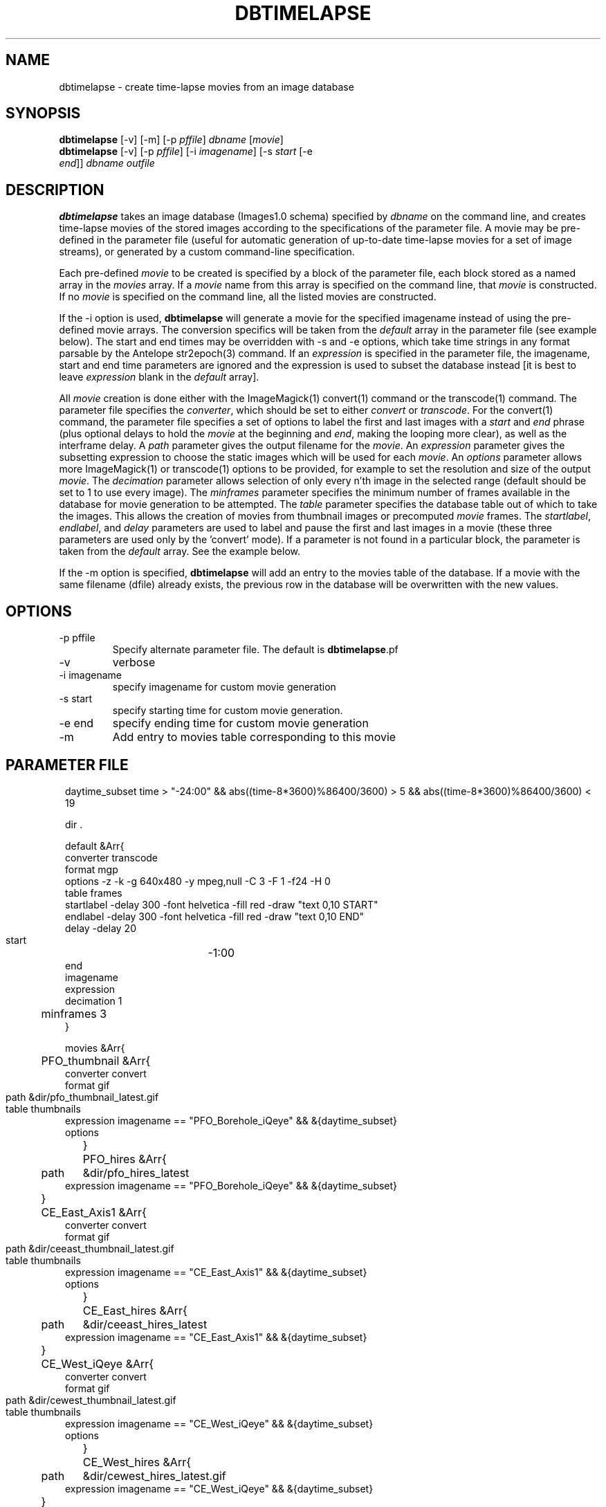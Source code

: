 .TH DBTIMELAPSE 1 "$Date: 2004/09/21 23:57:11 $"
.SH NAME
dbtimelapse \- create time-lapse movies from an image database
.SH SYNOPSIS
.nf
\fBdbtimelapse \fP[-v] [-m] [-p \fIpffile\fP] \fIdbname\fP [\fImovie\fP]
\fBdbtimelapse \fP[-v] [-p \fIpffile\fP] [-i \fIimagename\fP] [-s \fIstart\fP [-e
                \fIend\fP]] \fIdbname\fP \fIoutfile\fP
.fi
.SH DESCRIPTION
\fBdbtimelapse\fP takes an image database (Images1.0 schema) specified by \fIdbname\fP on the command line, and
creates time-lapse movies of the stored images according to the specifications of
the parameter file. A movie may be pre-defined in the parameter file (useful for automatic 
generation of up-to-date time-lapse movies for a set of image streams), or generated 
by a custom command-line specification. 

Each pre-defined \fImovie\fP to be created is specified by a block of the
parameter file, each block stored as a named array in the \fImovies\fP array. If a
\fImovie\fP name from this array is specified on the command line, that \fImovie\fP is
constructed. If no \fImovie\fP is specified on the command line, all the listed movies
are constructed.

If the -i option is used, \fBdbtimelapse\fP will generate a movie for the specified imagename 
instead of using the pre-defined movie arrays. The conversion specifics will be taken from the \fIdefault\fP
array in the parameter file (see example below). The start and end times may be overridden with -s
and -e options, which take time strings in any format parsable by the Antelope str2epoch(3) command. 
If an \fIexpression\fP is specified in the parameter file, the imagename, start and end time parameters
are ignored and the expression is used to subset the database instead [it is best to leave \fIexpression\fP
blank in the \fIdefault\fP array].

All \fImovie\fP creation is done either with the ImageMagick(1) convert(1) command or the
transcode(1) command. The parameter file specifies the \fIconverter\fP, which should be set to either
\fIconvert\fP or \fItranscode\fP.  For the convert(1) command, the parameter file
specifies a set of options to label the first and last images with a \fIstart\fP and \fIend\fP
phrase (plus optional delays to hold the \fImovie\fP at the beginning and \fIend\fP, making the looping more
clear), as well as the interframe delay. A \fIpath\fP parameter gives the output filename
for the \fImovie\fP. An \fIexpression\fP parameter gives the subsetting expression to choose the
static images which will be used for each \fImovie\fP. An \fIoptions\fP parameter allows more
ImageMagick(1) or transcode(1) options to be provided, for example to set the resolution and size of the
output \fImovie\fP. The \fIdecimation\fP parameter allows selection of only every n'th
image in the selected range (default should be set to 1 to use every image).
The \fIminframes\fP parameter specifies the minimum number of frames available
in the database for movie generation to be attempted. 
The \fItable\fP parameter specifies the database table out of which
to take the images. This allows the creation of movies from thumbnail images or precomputed
\fImovie\fP frames. The \fIstartlabel\fP, \fIendlabel\fP, and \fIdelay\fP parameters are used 
to label and pause the first and last images in a movie (these three parameters are used only 
by the 'convert' mode). If a parameter is not found in a particular block, the parameter is taken from
the \fIdefault\fP array. See the example below.

If the -m option is specified, \fBdbtimelapse\fP will add an entry to the 
movies table of the database. If a movie with the same filename (dfile) 
already exists, the previous row in the database will be overwritten with 
the new values.
.SH OPTIONS
.IP "-p pffile"
Specify alternate parameter file. The default is \fBdbtimelapse\fP.pf
.IP -v
verbose
.IP "-i imagename"
specify imagename for custom movie generation
.IP "-s start"
specify starting time for custom movie generation. 
.IP "-e end"
specify ending time for custom movie generation
.IP -m
Add entry to movies table corresponding to this movie

.SH PARAMETER FILE
.in 2c
.ft CW
.nf
daytime_subset time > "-24:00" && abs((time-8*3600)%86400/3600) > 5 && abs((time-8*3600)%86400/3600) < 19

dir .

default &Arr{
        converter  transcode
        format     mgp
        options    -z -k -g 640x480 -y mpeg,null -C 3 -F 1 -f24 -H 0
        table      frames 
        startlabel -delay 300 -font helvetica -fill red -draw "text 0,10 START" 
        endlabel   -delay 300 -font helvetica -fill red -draw "text 0,10 END" 
        delay      -delay 20
        start	   -1:00
        end	  
        imagename
        expression
        decimation 1
	minframes 3
}

movies &Arr{
	PFO_thumbnail &Arr{
                converter convert
                format  gif
                path	&dir/pfo_thumbnail_latest.gif
                table	thumbnails
                expression imagename == "PFO_Borehole_iQeye" && &{daytime_subset}
                options
	}
	PFO_hires &Arr{
                path	&dir/pfo_hires_latest
                expression imagename == "PFO_Borehole_iQeye" && &{daytime_subset}
	}
	CE_East_Axis1 &Arr{
                converter convert
                format  gif
                path	&dir/ceeast_thumbnail_latest.gif
                table	thumbnails
                expression imagename == "CE_East_Axis1" && &{daytime_subset}
                options
	}
	CE_East_hires &Arr{
                path	&dir/ceeast_hires_latest
                expression imagename == "CE_East_Axis1" && &{daytime_subset}
	}
	CE_West_iQeye &Arr{
                converter convert
                format  gif
                path	&dir/cewest_thumbnail_latest.gif
                table	thumbnails
                expression imagename == "CE_West_iQeye" && &{daytime_subset}
                options
	}
	CE_West_hires &Arr{
                path	&dir/cewest_hires_latest.gif
                expression imagename == "CE_West_iQeye" && &{daytime_subset}
	}
	SCC_IBpier_cam &Arr{
                converter convert
                format  gif
                path	&dir/ibpier_thumbnail_latest.gif
                table	thumbnails
                expression imagename == "SCC_IBpier_cam" && &{daytime_subset}
                options
	}
	SCC_IBpier_hires &Arr{
                path	&dir/ibpier_hires_latest
                expression imagename == "SCC_IBpier_cam" && &{daytime_subset}
	}
	SIO_Revelle_Axis1 &Arr{
                converter convert
                format  gif
                path	&dir/revelle1_thumbnail_latest.gif
                table	thumbnails
                expression imagename == "SIO_Revelle_Axis1" && time > "-24:00"
                options
	}
	SIO_Revelle_Axis1_hires &Arr{
                path	&dir/revelle1_hires_latest
                expression imagename == "SIO_Revelle_Axis1" && time > "-24:00"
	}
	SIO_Revelle_Axis2 &Arr{
                converter convert
                format  gif
                path	&dir/revelle2_thumbnail_latest.gif
                table	thumbnails
                expression imagename == "SIO_Revelle_Axis2" && time > "-24:00"
                options
	}
	SIO_Revelle_Axis2_hires &Arr{
                path	&dir/SIO_Revelle_Axis2_hires_latest
                expression imagename == "SIO_Revelle_Axis2" && time > "-24:00"
	}
	SIO_Revelle_Axis3 &Arr{
                converter convert
                format  gif
                path	&dir/revelle3_thumbnail_latest.gif
                table	thumbnails
                expression imagename == "SIO_Revelle_Axis3" && time > "-24:00"
                options
	}
	SIO_Revelle_Axis3_hires &Arr{
                path	&dir/SIO_Revelle_Axis3_hires_latest
                expression imagename == "SIO_Revelle_Axis3" && time > "-24:00"
	}
	SIO_Revelle_Axis4 &Arr{
                converter convert
                format  gif
                path	&dir/revelle4_thumbnail_latest.gif
                table	thumbnails
                expression imagename == "SIO_Revelle_Axis4" && time > "-24:00"
                options
	}
	SIO_Revelle_Axis4_hires &Arr{
                path	&dir/SIO_Revelle_Axis4_hires_latest
                expression imagename == "SIO_Revelle_Axis4" && time > "-24:00"
	}
	SIO_Revelle_AxisQ &Arr{
                converter convert
                format  gif
                path	&dir/revelleq_thumbnail_latest.gif
                table	thumbnails
                expression imagename == "SIO_Revelle_AxisQ" && time > "-24:00"
                options
	}
	SIO_Revelle_AxisQ_hires &Arr{
                path	&dir/SIO_Revelle_AxisQ_hires_latest
                expression imagename == "SIO_Revelle_AxisQ" && time > "-24:00"
	}
	SIO_Revelle_deck &Arr{
                converter convert
                format  gif
                path	&dir/revelle_deck_thumbnail_latest.gif
                table	thumbnails
                expression imagename == "SIO_Revelle_deck" && time > "-24:00"
                options
	}
	SIO_Revelle_deck_hires &Arr{
                path	&dir/SIO_Revelle_deck_hires_latest
                expression imagename == "SIO_Revelle_deck" && time > "-24:00"
	}
	SMER_Gorge_Axis1 &Arr{
                converter convert
                format  gif
                path	&dir/smergorge1_thumbnail_latest.gif
                table	thumbnails
                expression imagename == "SMER_Gorge_Axis1" && &{daytime_subset}
                options
	}
	SMER_Gorge_Axis1_hires &Arr{
                path	&dir/SMER_Gorge_Axis1_hires_latest
                expression imagename == "SMER_Gorge_Axis1" && &{daytime_subset}
	}
	SMER_Gorge_Axis2 &Arr{
                converter convert
                format  gif
                path	&dir/smergorge2_thumbnail_latest.gif
                table	thumbnails
                expression imagename == "SMER_Gorge_Axis2" && &{daytime_subset}
                options
	}
	SMER_Gorge_Axis2_hires &Arr{
                path	&dir/SMER_Gorge_Axis2_hires_latest
                expression imagename == "SMER_Gorge_Axis2" && &{daytime_subset}
	}
	SMER_Gorge_Axis3 &Arr{
                converter convert
                format  gif
                path	&dir/smergorge3_thumbnail_latest.gif
                table	thumbnails
                expression imagename == "SMER_Gorge_Axis3" && &{daytime_subset}
                options
	}
	SMER_Gorge_Axis3_hires &Arr{
                path	&dir/SMER_Gorge_Axis3_hires_latest
                expression imagename == "SMER_Gorge_Axis3" && &{daytime_subset}
	}
	SMER_Gorge_Axis4 &Arr{
                converter convert
                format  gif
                path	&dir/smergorge4_thumbnail_latest.gif
                table	thumbnails
                expression imagename == "SMER_Gorge_Axis4" && &{daytime_subset}
                options
	}
	SMER_Gorge_Axis4_hires &Arr{
                path	&dir/SMER_Gorge_Axis4_hires_latest
                expression imagename == "SMER_Gorge_Axis4" && &{daytime_subset}
	}
	SMER_NORTH_Axis1 &Arr{
                converter convert
                format  gif
                path	&dir/smernorth1_thumbnail_latest.gif
                table	thumbnails
                expression imagename == "SMER_NORTH_Axis1" && &{daytime_subset}
                options
	}
	SMER_NORTH_Axis1_hires &Arr{
                path	&dir/SMER_NORTH_Axis1_hires_latest
                expression imagename == "SMER_NORTH_Axis1" && &{daytime_subset}
	}
	SMER_NORTH_Axis2 &Arr{
                converter convert
                format  gif
                path	&dir/smernorth2_thumbnail_latest.gif
                table	thumbnails
                expression imagename == "SMER_NORTH_Axis2" && &{daytime_subset}
                options
	}
	SMER_NORTH_Axis2_hires &Arr{
                path	&dir/SMER_NORTH_Axis2_hires_latest
                expression imagename == "SMER_NORTH_Axis2" && &{daytime_subset}
	}
	SMER_NORTH_Axis3 &Arr{
                converter convert
                format  gif
                path	&dir/smernorth3_thumbnail_latest.gif
                table	thumbnails
                expression imagename == "SMER_NORTH_Axis3" && &{daytime_subset}
                options
	}
	SMER_NORTH_Axis3_hires &Arr{
                path	&dir/SMER_NORTH_Axis3_hires_latest
                expression imagename == "SMER_NORTH_Axis3" && &{daytime_subset}
	}
}
.fi
.ft R
.in
.SH EXAMPLE
.in 2c
.ft CW
.nf

%\fB dbtimelapse /home/rt/db/images4\fP

%\fB dbtimelapse /home/rt/db/images4 PFO_hires\fP

%\fB dbtimelapse /home/rt/db/images4 PFO_hires\fP

%\fB dbtimelapse -v -i PFO_Borehole_iQeye -s "3/15/04 22:00" -e "3/16/04 00:00" /home/rt/db/images4 testmovie\fP
.fi
.ft R
.in
.SH LIBRARY
0.SH "BUGS AND CAVEATS"
\fBdbtimelapse\fP will probably need to track the created movies in a database table
at some point, which will allow better web interaction.

The \fImovie\fP creation process can be resource intensive.

\fBdbtimelapse\fP needs the path argument to be able to take epoch2str(3) escape-characters
so movies for specific time windows may be automatically generated and stored.

\fBdbtimelapse\fP might benefit from being able to create its own preconverted \fImovie\fP frames when
necessary.
.SH AUTHOR
.nf
Kent Lindquist
Lindquist Consulting
.fi
.\" $Id: dbtimelapse.1,v 1.9 2004/09/21 23:57:11 lindquis Exp $
